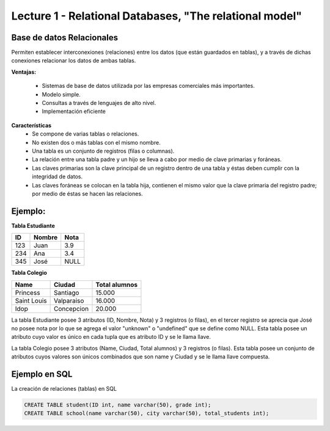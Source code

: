 Lecture 1 - Relational Databases, "The relational model"
--------------------------------------------------------

Base de datos Relacionales
~~~~~~~~~~~~~~~~~~~~~~~~~~
Permiten establecer interconexiones (relaciones) entre los datos (que están guardados en tablas), y a través de dichas conexiones relacionar los datos de ambas tablas.

**Ventajas:**

  * Sistemas de base de datos utilizada por las empresas comerciales más importantes.
  * Modelo simple.
  * Consultas a través de lenguajes de alto nivel.
  * Implementación eficiente

**Características**
  * Se compone de varias tablas o relaciones.
  * No existen dos o más tablas con el mismo nombre.
  * Una tabla es un conjunto de registros (filas o columnas).
  * La relación entre una tabla padre y un hijo se lleva a cabo por medio de clave primarias y foráneas.
  * Las claves primarias son la clave principal de un registro dentro de una tabla y éstas deben cumplir con la integridad de datos. 
  * Las claves foráneas se colocan en la tabla hija, contienen el mismo valor que la clave primaria del registro padre; por medio de éstas se hacen las relaciones.

Ejemplo:
~~~~~~~~

**Tabla Estudiante** 

==== ====== ====   
ID   Nombre Nota      
==== ====== ====          
123  Juan   3.9           
234  Ana    3.4
345  José   NULL
==== ====== ====

**Tabla Colegio**

=========== ========== =============
Name        Ciudad     Total alumnos
=========== ========== =============
Princess    Santiago   15.000
Saint Louis Valparaiso 16.000
Idop        Concepcion 20.000
=========== ========== =============

La tabla Estudiante posee 3 atributos (ID, Nombre, Nota) y 3 registros (o filas), en el tercer registro se aprecia que José no posee nota por lo que se agrega el valor "unknown" o "undefined" que se define como NULL. Esta tabla posee un atributo cuyo valor es único en cada tupla que es atributo ID y se le llama llave.

La tabla Colegio posee 3 atributos (Name, Ciudad, Total alumnos) y 3 registros (o filas). Esta tabla posee un conjunto de atributos cuyos valores son únicos combinados que son name y Ciudad y se le llama llave compuesta.

Ejemplo en SQL
~~~~~~~~~~~~~~
.. index:: string, text data types, str

.. CMA: Cambié las instrucciones, pues no eran correctas, si es que sólo querían dar un ejemplo que no funciona,
.. pero que sirve para darse cuenta de como es la sintaxis, creo que no es la mejor forma de hacerlo dentro de un "Ejemplo SQL"

La creación de relaciones (tablas) en SQL

.. code-block:: sql

   CREATE TABLE student(ID int, name varchar(50), grade int);
   CREATE TABLE school(name varchar(50), city varchar(50), total_students int);

